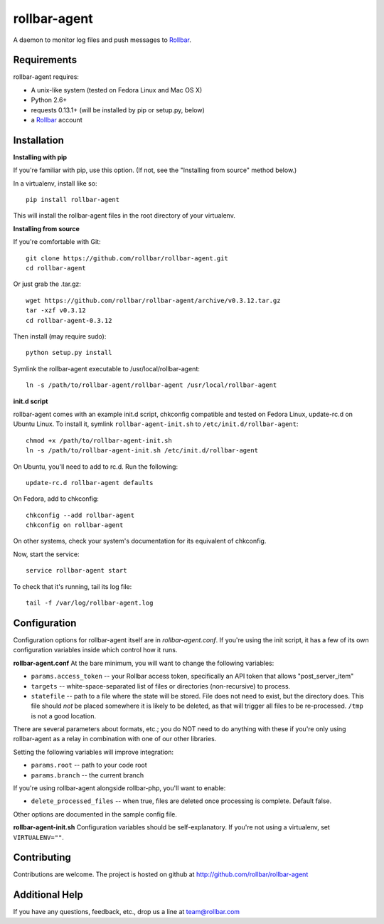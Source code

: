 rollbar-agent
=============
A daemon to monitor log files and push messages to Rollbar_.


Requirements
------------
rollbar-agent requires:

- A unix-like system (tested on Fedora Linux and Mac OS X)
- Python 2.6+
- requests 0.13.1+ (will be installed by pip or setup.py, below)
- a Rollbar_ account


Installation
------------

**Installing with pip**

If you're familiar with pip, use this option. (If not, see the "Installing from source" method below.)

In a virtualenv, install like so::

    pip install rollbar-agent

This will install the rollbar-agent files in the root directory of your virtualenv. 

**Installing from source**

If you're comfortable with Git::

    git clone https://github.com/rollbar/rollbar-agent.git
    cd rollbar-agent

Or just grab the .tar.gz::

    wget https://github.com/rollbar/rollbar-agent/archive/v0.3.12.tar.gz
    tar -xzf v0.3.12
    cd rollbar-agent-0.3.12

Then install (may require sudo)::

    python setup.py install
    
Symlink the rollbar-agent executable to /usr/local/rollbar-agent::

    ln -s /path/to/rollbar-agent/rollbar-agent /usr/local/rollbar-agent

**init.d script**

rollbar-agent comes with an example init.d script, chkconfig compatible and tested on Fedora Linux, update-rc.d on Ubuntu Linux. To install it, symlink ``rollbar-agent-init.sh`` to ``/etc/init.d/rollbar-agent``::

    chmod +x /path/to/rollbar-agent-init.sh
    ln -s /path/to/rollbar-agent-init.sh /etc/init.d/rollbar-agent

On Ubuntu, you'll need to add to rc.d. Run the following::

    update-rc.d rollbar-agent defaults

On Fedora, add to chkconfig::

    chkconfig --add rollbar-agent
    chkconfig on rollbar-agent
    
On other systems, check your system's documentation for its equivalent of chkconfig.

Now, start the service::

    service rollbar-agent start

To check that it's running, tail its log file::

    tail -f /var/log/rollbar-agent.log

Configuration
-------------
Configuration options for rollbar-agent itself are in `rollbar-agent.conf`. If you're using the init script, it has a few of its own configuration variables inside which control how it runs.

**rollbar-agent.conf**
At the bare minimum, you will want to change the following variables:

- ``params.access_token`` -- your Rollbar access token, specifically an API token that allows "post_server_item"
- ``targets`` -- white-space-separated list of files or directories (non-recursive) to process.
- ``statefile`` -- path to a file where the state will be stored. File does not need to exist, but the directory does. This file should *not* be placed somewhere it is likely to be deleted, as that will trigger all files to be re-processed. ``/tmp`` is not a good location.

There are several parameters about formats, etc.; you do NOT need to do anything with these if you're only using rollbar-agent as a relay in combination with one of our other libraries.

Setting the following variables will improve integration:

- ``params.root`` -- path to your code root
- ``params.branch`` -- the current branch

If you're using rollbar-agent alongside rollbar-php, you'll want to enable:

- ``delete_processed_files`` -- when true, files are deleted once processing is complete. Default false.

Other options are documented in the sample config file.

**rollbar-agent-init.sh**
Configuration variables should be self-explanatory. If you're not using a virtualenv, set ``VIRTUALENV=""``.


Contributing
------------

Contributions are welcome. The project is hosted on github at http://github.com/rollbar/rollbar-agent


Additional Help
---------------
If you have any questions, feedback, etc., drop us a line at team@rollbar.com


.. _Rollbar: http://rollbar.com/
.. _`download the zip`: https://github.com/rollbar/pyrollbar/zipball/master
.. _rollbar-agent: http://github.com/rollbar/rollbar-agent
.. _pip: http://www.pip-installer.org/en/latest/installing.html
